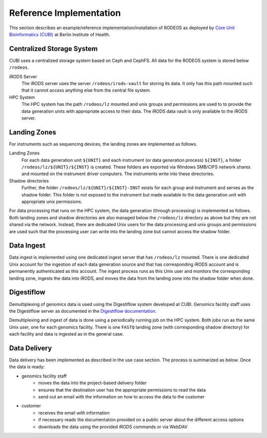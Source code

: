 .. _impl_reference:

========================
Reference Implementation
========================

This section describes an example/reference implementation/installation of RODEOS as deployed by `Core Unit Bioinformatics (CUBI) <https://www.cubi.bihealth.org>`__ at Berlin Institute of Health.

--------------------------
Centralized Storage System
--------------------------

CUBI uses a centralized storage system based on Ceph and CephFS.
All data for the RODEOS system is stored below ``/rodeos``.

iRODS Server
    The iRODS server uses the server ``/rodeos/irods-vault`` for storing its data.
    It only has this path mounted such that it cannot access anything else from the central file system.
HPC System
    The HPC system has the path ``/rodeos/lz`` mounted and unix groups and permissions are used to to provide the data generation units with appropriate access to their data.
    The iRODS data vault is only available to the iRODS server.

-------------
Landing Zones
-------------

For instruments such as sequencing devices, the landing zones are implemented as follows.

Landing Zones
    For each data generation unit ``${UNIT}`` and each instrument (or data generation process) ``${INST}``, a folder ``/rodeos/lz/${UNIT}/${INST}`` is created.
    These folders are exported via Windows SMB/CIFS network shares and mounted on the instrument driver computers.
    The instruments write into these directories.
Shadow directories
    Further, the folder ``/rodeos/lz/${UNIT}/${INST}-INST`` exists for each group and instrument and serves as the shadow folder.
    This folder is not exposed to the instrument but made available to the data generation unit with appropriate unix permissions.

For data processing that runs on the HPC system, the data generation (through processing) is implemented as follows.
Both landing zones and shadow directories are also managed below the ``/rodeos/lz`` directory as above but they are not shared via the network.
Instead, there are dedicated Unix users for the data processing and unix groups and permissions are used such that the processing user can write into the landing zone but cannot access the shadow folder.

-----------
Data Ingest
-----------

Data ingest is implemented using one dedicated ingest server that has ``/rodeos/lz`` mounted.
There is one dedicated Unix account for the ingestion of each data generation source and that has corresponding iRODS account and is permanently authenticated as this account.
The ingest process runs as this Unix user and monitors the corresponding landing zone, ingests the data into iRODS, and moves the data from the landing zone into the shadow folder when done.

-----------
Digestiflow
-----------

Demultiplexing of genomics data is used using the Digestiflow system developed at CUBI.
Genomics facility staff uses the Digestiflow server as documented in the `Digestiflow documentation <https://digestiflow-server.readthedocs.org>`__.

Demultiplexing and ingest of data is done using a periodically running job on the HPC system.
Both jobs run as the same Unix user, one for each genomics facility.
There is one ``FASTQ`` landing zone (with corresponding shadow directory) for each facility and data is ingested as in the general case.

-------------
Data Delivery
-------------

Data delivery has been implemented as described in the use case section.
The process is summarized as below.
Once the data is ready:

- genomics facility staff
    - moves the data into the project-based delivery folder
    - ensures that the destination user has the appropriate permissions to read the data
    - send out an email with the information on how to access the data to the customer
- customer
    - receives the email with information
    - if necessary reads the documentation provided on a public server about the different access options
    - downloads the data using the provided iRODS commands or via WebDAV
